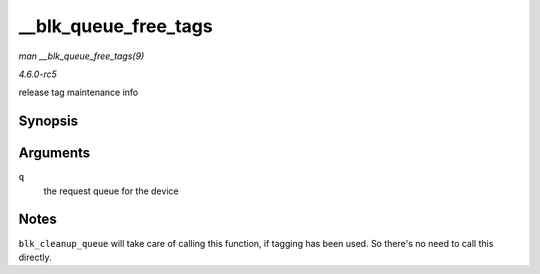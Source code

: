 .. -*- coding: utf-8; mode: rst -*-

.. _API---blk-queue-free-tags:

=====================
__blk_queue_free_tags
=====================

*man __blk_queue_free_tags(9)*

*4.6.0-rc5*

release tag maintenance info


Synopsis
========

.. c:function:: void __blk_queue_free_tags( struct request_queue * q )

Arguments
=========

``q``
    the request queue for the device


Notes
=====

``blk_cleanup_queue`` will take care of calling this function, if
tagging has been used. So there's no need to call this directly.


.. ------------------------------------------------------------------------------
.. This file was automatically converted from DocBook-XML with the dbxml
.. library (https://github.com/return42/sphkerneldoc). The origin XML comes
.. from the linux kernel, refer to:
..
.. * https://github.com/torvalds/linux/tree/master/Documentation/DocBook
.. ------------------------------------------------------------------------------
